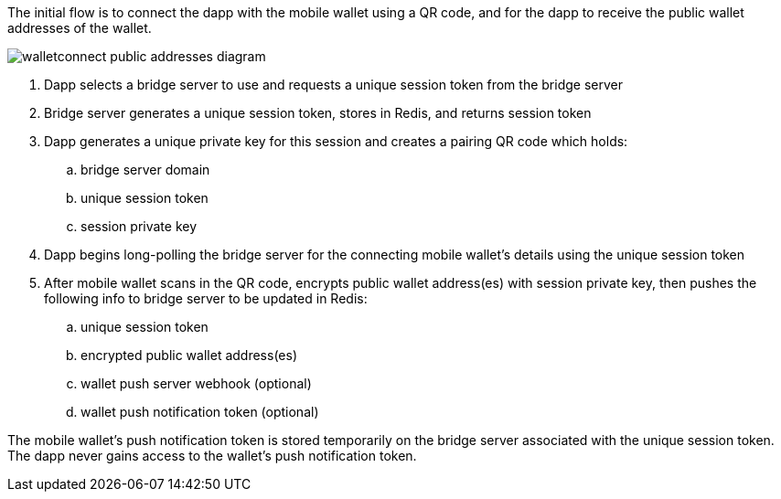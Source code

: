 The initial flow is to connect the dapp with the mobile wallet using a QR code, and for the dapp to receive the public wallet addresses of the wallet.

:imagesdir: images
image::walletconnect-public-addresses-diagram.png[]

. Dapp selects a bridge server to use and requests a unique session token from the bridge server
. Bridge server generates a unique session token, stores in Redis, and returns session token
. Dapp generates a unique private key for this session and creates a pairing QR code which holds:
.. bridge server domain
.. unique session token
.. session private key
. Dapp begins long-polling the bridge server for the connecting mobile wallet's details using the unique session token
. After mobile wallet scans in the QR code, encrypts public wallet address(es) with session private key, then pushes the following info to bridge server to be updated in Redis:
.. unique session token
.. encrypted public wallet address(es)
.. wallet push server webhook (optional)
.. wallet push notification token (optional)

The mobile wallet's push notification token is stored temporarily on the bridge server associated with the unique session token. The dapp never gains access to the wallet's push notification token.
